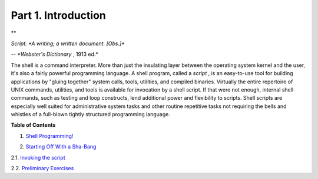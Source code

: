.. raw:: html

   <div class="PART">

.. raw:: html

   <div class="TITLEPAGE">

Part 1. Introduction
====================

.. raw:: html

   <div class="PARTINTRO">

.. raw:: html

   <div>

**

*Script: *A writing; a written document. [Obs.]**

*-- *Webster's Dictionary* , 1913 ed.*

.. raw:: html

   </p>

.. raw:: html

   </div>

The shell is a command interpreter. More than just the insulating layer
between the operating system kernel and the user, it's also a fairly
powerful programming language. A shell program, called a *script* , is
an easy-to-use tool for building applications by "gluing together"
system calls, tools, utilities, and compiled binaries. Virtually the
entire repertoire of UNIX commands, utilities, and tools is available
for invocation by a shell script. If that were not enough, internal
shell commands, such as testing and loop constructs, lend additional
power and flexibility to scripts. Shell scripts are especially well
suited for administrative system tasks and other routine repetitive
tasks not requiring the bells and whistles of a full-blown tightly
structured programming language.

.. raw:: html

   </div>

.. raw:: html

   <div class="TOC">

.. raw:: html

   <dl>

.. raw:: html

   <dt>

**Table of Contents**

.. raw:: html

   </dt>

.. raw:: html

   <dt>

1. `Shell Programming! <why-shell.html>`__

.. raw:: html

   </dt>

.. raw:: html

   <dt>

2. `Starting Off With a Sha-Bang <sha-bang.html>`__

.. raw:: html

   </dt>

.. raw:: html

   <dd>

.. raw:: html

   <dl>

.. raw:: html

   <dt>

2.1. `Invoking the script <invoking.html>`__

.. raw:: html

   </dt>

.. raw:: html

   <dt>

2.2. `Preliminary Exercises <prelimexer.html>`__

.. raw:: html

   </dt>

.. raw:: html

   </dl>

.. raw:: html

   </dd>

.. raw:: html

   </dl>

.. raw:: html

   </div>

.. raw:: html

   </div>

.. raw:: html

   </div>

